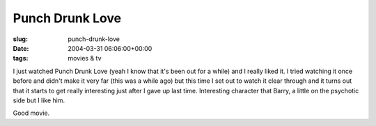 Punch Drunk Love
================

:slug: punch-drunk-love
:date: 2004-03-31 06:06:00+00:00
:tags: movies & tv

I just watched Punch Drunk Love (yeah I know that it's been out for a
while) and I really liked it. I tried watching it once before and didn't
make it very far (this was a while ago) but this time I set out to watch
it clear through and it turns out that it starts to get really
interesting just after I gave up last time. Interesting character that
Barry, a little on the psychotic side but I like him.

Good movie.

